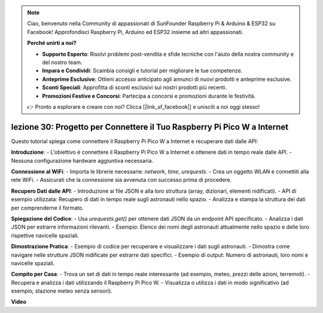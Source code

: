 .. note::

    Ciao, benvenuto nella Community di appassionati di SunFounder Raspberry Pi & Arduino & ESP32 su Facebook! Approfondisci Raspberry Pi, Arduino ed ESP32 insieme ad altri appassionati.

    **Perché unirti a noi?**

    - **Supporto Esperto**: Risolvi problemi post-vendita e sfide tecniche con l'aiuto della nostra community e del nostro team.
    - **Impara e Condividi**: Scambia consigli e tutorial per migliorare le tue competenze.
    - **Anteprime Esclusive**: Ottieni accesso anticipato agli annunci di nuovi prodotti e anteprime esclusive.
    - **Sconti Speciali**: Approfitta di sconti esclusivi sui nostri prodotti più recenti.
    - **Promozioni Festive e Concorsi**: Partecipa a concorsi e promozioni durante le festività.

    👉 Pronto a esplorare e creare con noi? Clicca [|link_sf_facebook|] e unisciti a noi oggi stesso!

lezione 30: Progetto per Connettere il Tuo Raspberry Pi Pico W a Internet
=============================================================================

Questo tutorial spiega come connettere il Raspberry Pi Pico W a Internet e recuperare dati dalle API:

**Introduzione**:
- L'obiettivo è connettere il Raspberry Pi Pico W a Internet e ottenere dati in tempo reale dalle API.
- Nessuna configurazione hardware aggiuntiva necessaria.

**Connessione al WiFi**:
- Importa le librerie necessarie: `network`, `time`, `urequests`.
- Crea un oggetto WLAN e connettiti alla rete WiFi.
- Assicurati che la connessione sia avvenuta con successo prima di procedere.

**Recupero Dati dalle API**:
- Introduzione ai file JSON e alla loro struttura (array, dizionari, elementi nidificati).
- API di esempio utilizzata: Recupero di dati in tempo reale sugli astronauti nello spazio.
- Analizza e stampa la struttura dei dati per comprenderne il formato.

**Spiegazione del Codice**:
- Usa `urequests.get()` per ottenere dati JSON da un endpoint API specificato.
- Analizza i dati JSON per estrarre informazioni rilevanti.
- Esempio: Elenco dei nomi degli astronauti attualmente nello spazio e delle loro rispettive navicelle spaziali.

**Dimostrazione Pratica**:
- Esempio di codice per recuperare e visualizzare i dati sugli astronauti.
- Dimostra come navigare nelle strutture JSON nidificate per estrarre dati specifici.
- Esempio di output: Numero di astronauti, loro nomi e navicelle spaziali.

**Compito per Casa**:
- Trova un set di dati in tempo reale interessante (ad esempio, meteo, prezzi delle azioni, terremoti).
- Recupera e analizza i dati utilizzando il Raspberry Pi Pico W.
- Visualizza o utilizza i dati in modo significativo (ad esempio, stazione meteo senza sensori).


**Video**

.. raw:: html

    <iframe width="700" height="500" src="https://www.youtube.com/embed/5xXHo1xhc-g?si=kdpYgB6P7KoUU2Xa" title="YouTube video player" frameborder="0" allow="accelerometer; autoplay; clipboard-write; encrypted-media; gyroscope; picture-in-picture; web-share" allowfullscreen></iframe>
